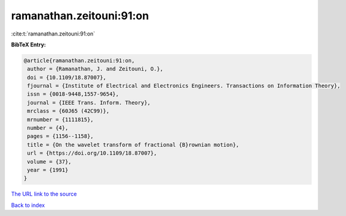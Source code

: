 ramanathan.zeitouni:91:on
=========================

:cite:t:`ramanathan.zeitouni:91:on`

**BibTeX Entry:**

.. code-block:: bibtex

   @article{ramanathan.zeitouni:91:on,
    author = {Ramanathan, J. and Zeitouni, O.},
    doi = {10.1109/18.87007},
    fjournal = {Institute of Electrical and Electronics Engineers. Transactions on Information Theory},
    issn = {0018-9448,1557-9654},
    journal = {IEEE Trans. Inform. Theory},
    mrclass = {60J65 (42C99)},
    mrnumber = {1111815},
    number = {4},
    pages = {1156--1158},
    title = {On the wavelet transform of fractional {B}rownian motion},
    url = {https://doi.org/10.1109/18.87007},
    volume = {37},
    year = {1991}
   }
`The URL link to the source <ttps://doi.org/10.1109/18.87007}>`_


`Back to index <../By-Cite-Keys.html>`_
